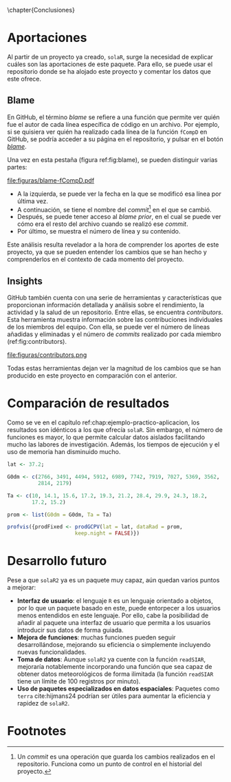 #+PROPERTY: header-args R :session solaR2 :eval yes :results output :exports both
\chapter{Conclusiones}
* Aportaciones
Al partir de un proyecto ya creado, =solaR=, surge la necesidad de explicar cuáles son las aportaciones de este paquete. Para ello, se puede usar el repositorio donde se ha alojado este proyecto y comentar los datos que este ofrece.

** Blame
En GitHub, el término /blame/ se refiere a una función que permite ver quién fue el autor de cada línea específica de código en un archivo. Por ejemplo, si se quisiera ver quién ha realizado cada línea de la función =fCompD= en GitHub, se podría acceder a su página en el repositorio, y pulsar en el botón [[https://github.com/solarization/solaR2/blame/master/R/fCompD.R][/blame/]].

Una vez en esta pestaña (figura ref:fig:blame), se pueden distinguir varias partes:
#+CAPTION: Pestaña /blame/ de GitHub de la función =fCompD=. label:fig:blame
file:figuras/blame-fCompD.pdf
- A la izquierda, se puede ver la fecha en la que se modificó esa línea por última vez.
- A continuación, se tiene el nombre del /commit/[fn:1] en el que se cambió.
- Después, se puede tener acceso al /blame prior/, en el cual se puede ver cómo era el resto del archivo cuando se realizó ese /commit/.
- Por último, se muestra el número de línea y su contenido.

Este análisis resulta revelador a la hora de comprender los aportes de este proyecto, ya que se pueden entender los cambios que se han hecho y comprenderlos en el contexto de cada momento del proyecto.

** Insights
GitHub también cuenta con una serie de herramientas y características que proporcionan información detallada y análisis sobre el rendimiento, la actividad y la salud de un repositorio. Entre ellas, se encuentra /contributors/. Esta herramienta muestra información sobre las contribuciones individuales de los miembros del equipo. Con ella, se puede ver el número de líneas añadidas y eliminadas y el número de /commits/ realizado por cada miembro (ref:fig:contributors).
#+CAPTION: Sección /contributors/ de GitHub para los últimos 6 meses. label:fig:contributors
file:figuras/contributors.png

Todas estas herramientas dejan ver la magnitud de los cambios que se han producido en este proyecto en comparación con el anterior.

* Comparación de resultados
Como se ve en el capítulo ref:chap:ejemplo-practico-aplicacion, los resultados son idénticos a los que ofrecía =solaR=. Sin embargo, el número de funciones es mayor, lo que permite calcular datos aislados facilitando mucho las labores de investigación. Además, los tiempos de ejecución y el uso de memoria han disminuido mucho.
#+begin_src R :eval no :results none :exports code
lat <- 37.2;

G0dm <- c(2766, 3491, 4494, 5912, 6989, 7742, 7919, 7027, 5369, 3562,
          2814, 2179)

Ta <- c(10, 14.1, 15.6, 17.2, 19.3, 21.2, 28.4, 29.9, 24.3, 18.2,
        17.2, 15.2)

prom <- list(G0dm = G0dm, Ta = Ta)

profvis({prodFixed <- prodGCPV(lat = lat, dataRad = prom,
                      keep.night = FALSE)})
#+end_src

#+BEGIN_EXPORT latex
\begin{figure}[h!]
  \centering
    \includegraphics[width=\textwidth]{figuras/data.png}
    \includegraphics[width=\textwidth]{figuras/flamegraph.png}
  \caption{Resultado de rendimiento de la función \texttt{prodGCPV} obtenidos con la función \texttt{profvis}. Arriba, la pestaña \textit{Data}; y abajo, la pestaña \textit{Flame Graph}}
\end{figure}
#+END_EXPORT

#+begin_export latex
\FloatBarrier
#+end_export

* Desarrollo futuro
Pese a que =solaR2= ya es un paquete muy capaz, aún quedan varios puntos a mejorar:
- *Interfaz de usuario*: el lenguaje =R= es un lenguaje orientado a objetos, por lo que un paquete basado en este, puede entorpecer a los usuarios menos entendidos en este lenguaje. Por ello, cabe la posibilidad de añadir al paquete una interfaz de usuario que permita a los usuarios introducir sus datos de forma guiada.
- *Mejora de funciones*: muchas funciones pueden seguir desarrollándose, mejorando su eficiencia o simplemente incluyendo nuevas funcionalidades.
- *Toma de datos*: Aunque =solaR2= ya cuente con la función =readSIAR=, mejoraría notablemente incorporando una función que sea capaz de obtener datos meteorológicos de forma ilimitada (la función =readSIAR= tiene un límite de 100 registros por minuto).
- *Uso de paquetes especializados en datos espaciales*: Paquetes como =terra= cite:hijmans24 podrían ser útiles para aumentar la eficiencia y rapidez de =solaR2=.
* Footnotes

[fn:1] Un /commit/ es una operación que guarda los cambios realizados en el repositorio. Funciona como un punto de control en el historial del proyecto. 
